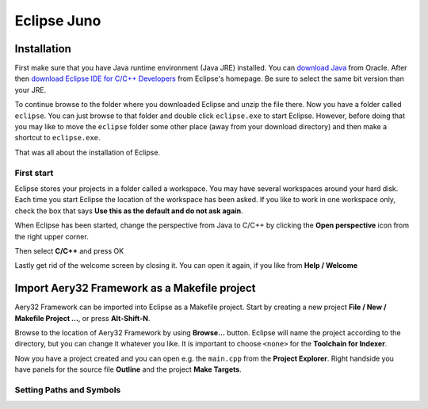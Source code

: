 Eclipse Juno
============

Installation
------------

First make sure that you have Java runtime environment (Java JRE) installed. You can `download Java <http://www.java.com/en/download/manual>`_ from Oracle. After then `download Eclipse IDE for C/C++ Developers <http://www.eclipse.org/downloads/>`_ from Eclipse's homepage. Be sure to select the same bit version than your JRE.

To continue browse to the folder where you downloaded Eclipse and unzip the file there. Now you have a folder called ``eclipse``. You can just browse to that folder and double click ``eclipse.exe`` to start Eclipse. However, before doing that you may like to move the ``eclipse`` folder some other place (away from your download directory) and then make a shortcut to ``eclipse.exe``.

That was all about the installation of Eclipse.

First start
'''''''''''

Eclipse stores your projects in a folder called a workspace. You may have several workspaces around your hard disk. Each time you start Eclipse the location of the workspace has been asked. If you like to work in one workspace only, check the box that says **Use this as the default and do not ask again**.

.. image:: ../images/eclipse_juno_select_workspace.png
    :target: _images/eclipse_juno_select_workspace.png
    :alt: Select workspace in Eclipse Juno

When Eclipse has been started, change the perspective from Java to C/C++ by clicking the **Open perspective** icon from the right upper corner.

.. image:: ../images/eclipse_juno_open_perspective.png
    :target: _images/eclipse_juno_open_perspective.png
    :alt: Open perspective in Eclipse Juno

Then select **C/C++** and press OK

.. image:: ../images/eclipse_juno_open_cdt_perspective.png
    :target: _images/eclipse_juno_open_cdt_perspective.png
    :alt: Open perspective in Eclipse Juno

Lastly get rid of the welcome screen by closing it. You can open it again, if you like from **Help / Welcome**

.. image:: ../images/eclipse_juno_close_welcome_screen.png
    :target: _images/eclipse_juno_close_welcome_screen.png
    :alt: Close welcome screen of Eclipse Juno

Import Aery32 Framework as a Makefile project
---------------------------------------------

Aery32 Framework can be imported into Eclipse as a Makefile project. Start by creating a new project **File / New / Makefile Project ...**, or press **Alt-Shift-N**.

.. image:: ../images/eclipse_juno_create_makefile_project.png
    :target: _images/eclipse_juno_create_makefile_project.png
    :alt: Create a new Makefile Project in Eclipse Juno

Browse to the location of Aery32 Framework by using **Browse...** button. Eclipse will name the project according to the directory, but you can change it whatever you like. It is important to choose ``<none>`` for the **Toolchain for Indexer**.

.. image:: ../images/eclipse_juno_import_existing_code.png
    :target: _images/eclipse_juno_import_existing_code.png
    :alt: Import existing code in Eclipse Juno

Now you have a project created and you can open e.g. the ``main.cpp`` from the **Project Explorer**. Right handside you have panels for the source file **Outline** and the project **Make Targets**.

.. image:: ../images/eclipse_juno_makefile_project_created.png
    :target: _images/eclipse_juno_makefile_project_created.png
    :alt: This is how it looks after creating a Makefile project in Eclipse Juno

Setting Paths and Symbols
'''''''''''''''''''''''''

